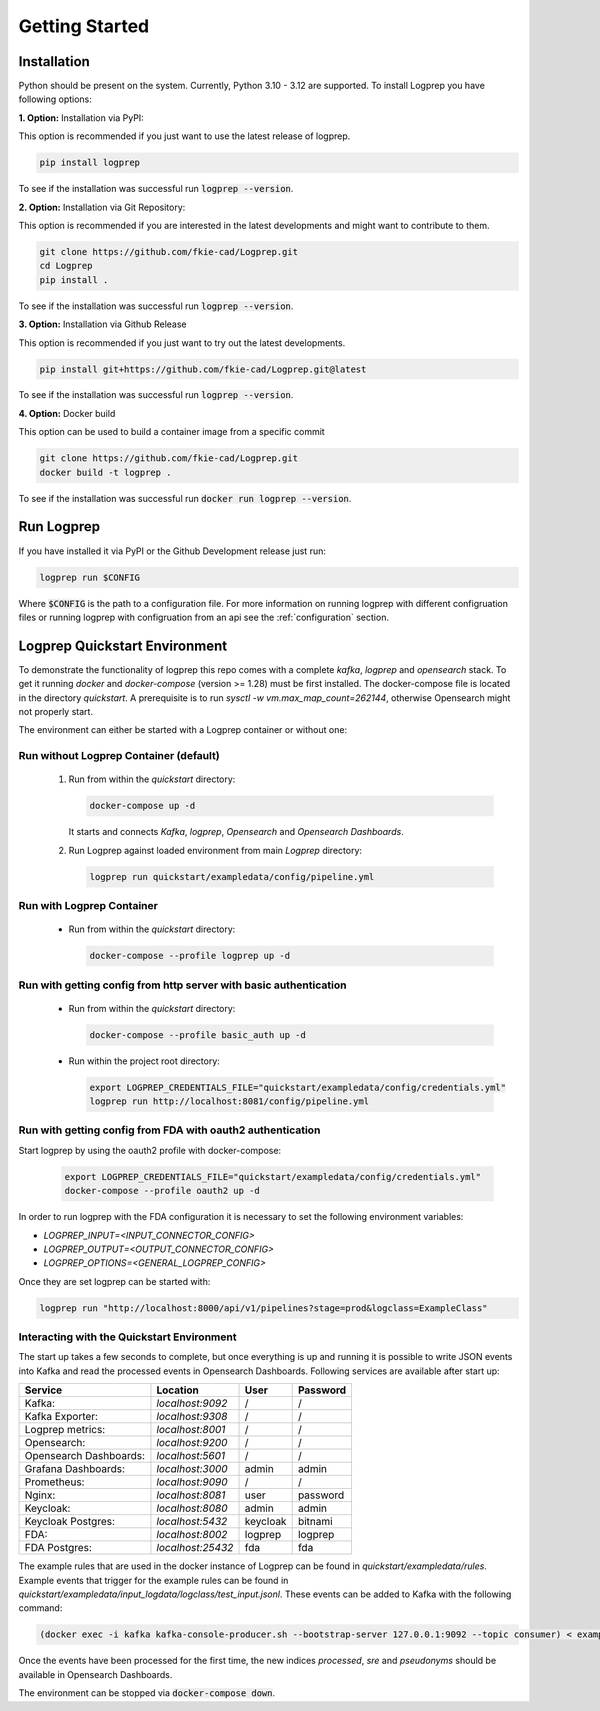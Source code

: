 ===============
Getting Started
===============

Installation
============

Python should be present on the system. Currently, Python 3.10 - 3.12 are supported.
To install Logprep you have following options:

**1. Option:** Installation via PyPI:

This option is recommended if you just want to use the latest release of logprep.

..  code-block:: bash

    pip install logprep

To see if the installation was successful run :code:`logprep --version`.

**2. Option:** Installation via Git Repository:

This option is recommended if you are interested in the latest developments and might want to
contribute to them.

..  code-block:: bash

    git clone https://github.com/fkie-cad/Logprep.git
    cd Logprep
    pip install .

To see if the installation was successful run
:code:`logprep --version`.

**3. Option:** Installation via Github Release

This option is recommended if you just want to try out the latest developments.

..  code-block:: bash

    pip install git+https://github.com/fkie-cad/Logprep.git@latest

To see if the installation was successful run :code:`logprep --version`.

**4. Option:** Docker build

This option can be used to build a container image from a specific commit

..  code-block:: bash

    git clone https://github.com/fkie-cad/Logprep.git
    docker build -t logprep .

To see if the installation was successful run :code:`docker run logprep --version`.

Run Logprep
===========

If you have installed it via PyPI or the Github Development release just run:

..  code-block:: bash

    logprep run $CONFIG

Where :code:`$CONFIG` is the path to a configuration file.
For more information on running logprep with different configruation files or running
logprep with configruation from an api see the :ref:`configuration` section.



Logprep Quickstart Environment
==============================

To demonstrate the functionality of logprep this repo comes with a complete `kafka`, `logprep` and
`opensearch` stack.
To get it running `docker` and `docker-compose` (version >= 1.28) must be first installed.
The docker-compose file is located in the directory `quickstart`.
A prerequisite is to run `sysctl -w vm.max_map_count=262144`, otherwise Opensearch might not
properly start.

The environment can either be started with a Logprep container or without one:

Run without Logprep Container (default)
---------------------------------------

  1. Run from within the `quickstart` directory:

     .. code-block:: bash

      docker-compose up -d
     
     It starts and connects `Kafka`, `logprep`, `Opensearch` and `Opensearch Dashboards`.
  2. Run Logprep against loaded environment from main `Logprep` directory:

     .. code-block:: bash

      logprep run quickstart/exampledata/config/pipeline.yml
     

Run with Logprep Container
--------------------------

  * Run from within the `quickstart` directory:

    .. code-block:: bash

      docker-compose --profile logprep up -d
    

Run with getting config from http server with basic authentication
------------------------------------------------------------------

  * Run from within the `quickstart` directory:

    .. code-block:: bash

      docker-compose --profile basic_auth up -d
    
  * Run within the project root directory:
  
    .. code-block:: bash

      export LOGPREP_CREDENTIALS_FILE="quickstart/exampledata/config/credentials.yml"
      logprep run http://localhost:8081/config/pipeline.yml
    

Run with getting config from FDA with oauth2 authentication
-----------------------------------------------------------

Start logprep by using the oauth2 profile with docker-compose:

    .. code-block:: bash

      export LOGPREP_CREDENTIALS_FILE="quickstart/exampledata/config/credentials.yml"
      docker-compose --profile oauth2 up -d
    


In order to run logprep with the FDA configuration it is necessary to set the following environment
variables:

- `LOGPREP_INPUT=<INPUT_CONNECTOR_CONFIG>`
- `LOGPREP_OUTPUT=<OUTPUT_CONNECTOR_CONFIG>`
- `LOGPREP_OPTIONS=<GENERAL_LOGPREP_CONFIG>`


Once they are set logprep can be started with:

.. code-block:: bash

  logprep run "http://localhost:8000/api/v1/pipelines?stage=prod&logclass=ExampleClass"


Interacting with the Quickstart Environment
-------------------------------------------

The start up takes a few seconds to complete, but once everything is up
and running it is possible to write JSON events into Kafka and read the processed events in
Opensearch Dashboards. Following services are available after start up:

====================== ================= ======== ========
Service                Location          User     Password
====================== ================= ======== ========
Kafka:                 `localhost:9092`  /        /       
Kafka Exporter:        `localhost:9308`  /        /       
Logprep metrics:       `localhost:8001`  /        /       
Opensearch:            `localhost:9200`  /        /       
Opensearch Dashboards: `localhost:5601`  /        /       
Grafana Dashboards:    `localhost:3000`  admin    admin   
Prometheus:            `localhost:9090`  /        /       
Nginx:                 `localhost:8081`  user     password
Keycloak:              `localhost:8080`  admin    admin   
Keycloak Postgres:     `localhost:5432`  keycloak bitnami 
FDA:                   `localhost:8002`  logprep  logprep 
FDA Postgres:          `localhost:25432` fda      fda     
====================== ================= ======== ========

The example rules that are used in the docker instance of Logprep can be found
in `quickstart/exampledata/rules`.
Example events that trigger for the example rules can be found in
`quickstart/exampledata/input_logdata/logclass/test_input.jsonl`.
These events can be added to Kafka with the following command:

.. code-block:: bash

  (docker exec -i kafka kafka-console-producer.sh --bootstrap-server 127.0.0.1:9092 --topic consumer) < exampledata/input_logdata/logclass/test_input.jsonl


Once the events have been processed for the first time, the new indices *processed*, *sre*
and *pseudonyms* should be available in Opensearch Dashboards.

The environment can be stopped via :code:`docker-compose down`.